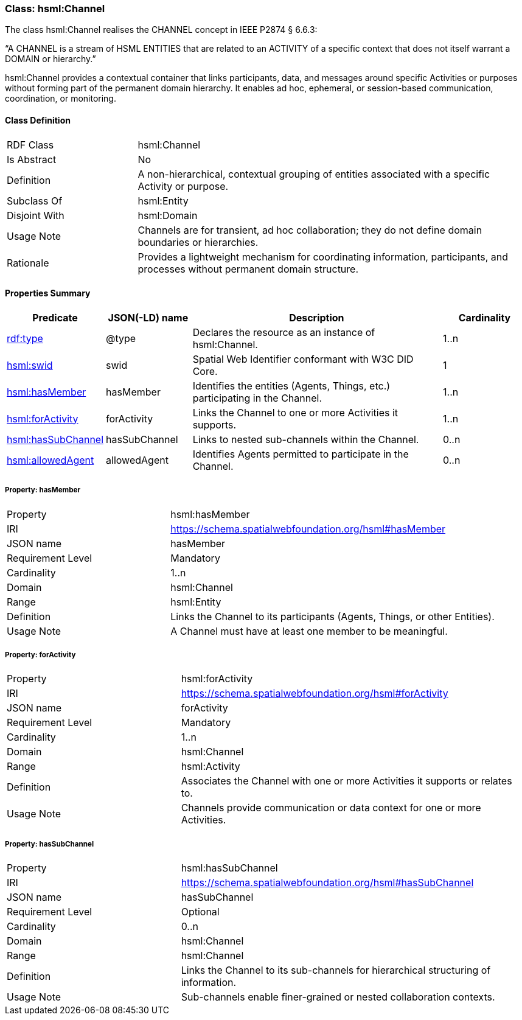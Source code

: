 [[hsml-channel]]
=== Class: hsml:Channel

The class hsml:Channel realises the CHANNEL concept in IEEE P2874 § 6.6.3:

“A CHANNEL is a stream of HSML ENTITIES that are related to an ACTIVITY of a specific context that does not itself warrant a DOMAIN or hierarchy.”

hsml:Channel provides a contextual container that links participants, data, and messages around specific Activities or purposes without forming part of the permanent domain hierarchy. It enables ad hoc, ephemeral, or session-based communication, coordination, or monitoring.



[[hsml-channel-class]]
==== Class Definition

[cols="1,3"]
|===
| RDF Class | +hsml:Channel+
| Is Abstract | No
| Definition | A non-hierarchical, contextual grouping of entities associated with a specific Activity or purpose.
| Subclass Of | hsml:Entity
| Disjoint With | hsml:Domain
| Usage Note | Channels are for transient, ad hoc collaboration; they do not define domain boundaries or hierarchies.
| Rationale | Provides a lightweight mechanism for coordinating information, participants, and processes without permanent domain structure.
|===

[[hsml-channel-properties-summary]]
==== Properties Summary

[cols="1,1,3,1",options="header"]
|===
| Predicate | JSON(-LD) name | Description | Cardinality

| <<property-channel-type,rdf:type>> | @type | Declares the resource as an instance of +hsml:Channel+. | 1..n

| <<property-channel-swid,hsml:swid>> | swid | Spatial Web Identifier conformant with W3C DID Core. | 1

| <<property-channel-hasMember,hsml:hasMember>> | hasMember | Identifies the entities (Agents, Things, etc.) participating in the Channel. | 1..n

| <<property-channel-forActivity,hsml:forActivity>> | forActivity | Links the Channel to one or more Activities it supports. | 1..n

| <<property-channel-hasSubChannel,hsml:hasSubChannel>>| hasSubChannel | Links to nested sub-channels within the Channel. | 0..n

| <<property-channel-allowedAgent,hsml:allowedAgent>>| allowedAgent | Identifies Agents permitted to participate in the Channel. | 0..n
|===

[[property-channel-hasMember]]
===== Property: hasMember
[cols="2,4"]
|===
| Property | hsml:hasMember
| IRI | https://schema.spatialwebfoundation.org/hsml#hasMember
| JSON name | hasMember
| Requirement Level | Mandatory
| Cardinality | 1..n
| Domain | hsml:Channel
| Range | hsml:Entity
| Definition | Links the Channel to its participants (Agents, Things, or other Entities).
| Usage Note | A Channel must have at least one member to be meaningful.
|===

[[property-channel-forActivity]]
===== Property: forActivity
[cols="2,4"]
|===
| Property | hsml:forActivity
| IRI | https://schema.spatialwebfoundation.org/hsml#forActivity
| JSON name | forActivity
| Requirement Level | Mandatory
| Cardinality | 1..n
| Domain | hsml:Channel
| Range | hsml:Activity
| Definition | Associates the Channel with one or more Activities it supports or relates to.
| Usage Note | Channels provide communication or data context for one or more Activities.
|===

[[property-channel-hasSubChannel]]
===== Property: hasSubChannel
[cols="2,4"]
|===
| Property | hsml:hasSubChannel
| IRI | https://schema.spatialwebfoundation.org/hsml#hasSubChannel
| JSON name | hasSubChannel
| Requirement Level | Optional
| Cardinality | 0..n
| Domain | hsml:Channel
| Range | hsml:Channel
| Definition | Links the Channel to its sub-channels for hierarchical structuring of information.
| Usage Note | Sub-channels enable finer-grained or nested collaboration contexts.
|===
